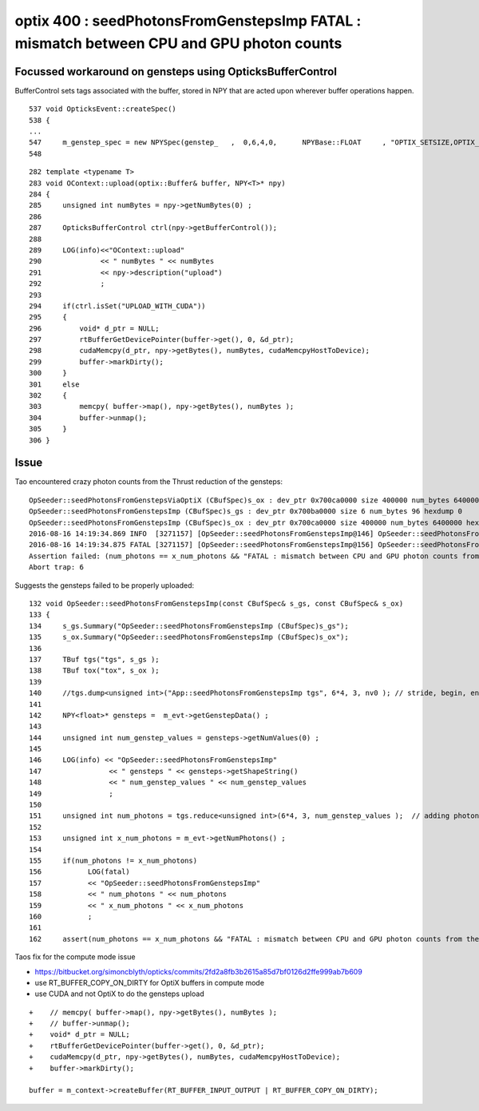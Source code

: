 
optix 400 : seedPhotonsFromGenstepsImp FATAL : mismatch between CPU and GPU photon counts
=============================================================================================


Focussed workaround on gensteps using OpticksBufferControl
-----------------------------------------------------------------

BufferControl sets tags associated with the buffer, stored in NPY
that are acted upon wherever buffer operations happen.

::

     537 void OpticksEvent::createSpec()
     538 {
     ... 
     547     m_genstep_spec = new NPYSpec(genstep_   ,  0,6,4,0,      NPYBase::FLOAT     , "OPTIX_SETSIZE,OPTIX_INPUT_ONLY,UPLOAD_WITH_CUDA,BUFFER_COPY_ON_DIRTY")  ;
     548 

::

    282 template <typename T>
    283 void OContext::upload(optix::Buffer& buffer, NPY<T>* npy)
    284 {
    285     unsigned int numBytes = npy->getNumBytes(0) ;
    286 
    287     OpticksBufferControl ctrl(npy->getBufferControl());
    288 
    289     LOG(info)<<"OContext::upload"
    290              << " numBytes " << numBytes
    291              << npy->description("upload")
    292              ;
    293 
    294     if(ctrl.isSet("UPLOAD_WITH_CUDA"))
    295     {
    296         void* d_ptr = NULL;
    297         rtBufferGetDevicePointer(buffer->get(), 0, &d_ptr);
    298         cudaMemcpy(d_ptr, npy->getBytes(), numBytes, cudaMemcpyHostToDevice);
    299         buffer->markDirty();
    300     }
    301     else
    302     {
    303         memcpy( buffer->map(), npy->getBytes(), numBytes );
    304         buffer->unmap();
    305     }
    306 }




Issue
--------



Tao encountered crazy photon counts from the Thrust reduction of the gensteps::


    OpSeeder::seedPhotonsFromGenstepsViaOptiX (CBufSpec)s_ox : dev_ptr 0x700ca0000 size 400000 num_bytes 6400000 hexdump 0 
    OpSeeder::seedPhotonsFromGenstepsImp (CBufSpec)s_gs : dev_ptr 0x700ba0000 size 6 num_bytes 96 hexdump 0 
    OpSeeder::seedPhotonsFromGenstepsImp (CBufSpec)s_ox : dev_ptr 0x700ca0000 size 400000 num_bytes 6400000 hexdump 0 
    2016-08-16 14:19:34.869 INFO  [3271157] [OpSeeder::seedPhotonsFromGenstepsImp@146] OpSeeder::seedPhotonsFromGenstepsImp gensteps 1,6,4 num_genstep_values 24
    2016-08-16 14:19:34.875 FATAL [3271157] [OpSeeder::seedPhotonsFromGenstepsImp@156] OpSeeder::seedPhotonsFromGenstepsImp num_photons 4294967295 x_num_photons 100000
    Assertion failed: (num_photons == x_num_photons && "FATAL : mismatch between CPU and GPU photon counts from the gensteps"), function seedPhotonsFromGenstepsImp, file /Users/blyth/opticks/opticksop/OpSeeder.cc, line 162.
    Abort trap: 6


Suggests the gensteps failed to be properly uploaded::

    132 void OpSeeder::seedPhotonsFromGenstepsImp(const CBufSpec& s_gs, const CBufSpec& s_ox)
    133 {
    134     s_gs.Summary("OpSeeder::seedPhotonsFromGenstepsImp (CBufSpec)s_gs");
    135     s_ox.Summary("OpSeeder::seedPhotonsFromGenstepsImp (CBufSpec)s_ox");
    136 
    137     TBuf tgs("tgs", s_gs );
    138     TBuf tox("tox", s_ox );
    139    
    140     //tgs.dump<unsigned int>("App::seedPhotonsFromGenstepsImp tgs", 6*4, 3, nv0 ); // stride, begin, end 
    141 
    142     NPY<float>* gensteps =  m_evt->getGenstepData() ;
    143 
    144     unsigned int num_genstep_values = gensteps->getNumValues(0) ;
    145 
    146     LOG(info) << "OpSeeder::seedPhotonsFromGenstepsImp"
    147                << " gensteps " << gensteps->getShapeString()
    148                << " num_genstep_values " << num_genstep_values
    149                ;
    150 
    151     unsigned int num_photons = tgs.reduce<unsigned int>(6*4, 3, num_genstep_values );  // adding photon counts for each genstep 
    152 
    153     unsigned int x_num_photons = m_evt->getNumPhotons() ;
    154 
    155     if(num_photons != x_num_photons)
    156           LOG(fatal)
    157           << "OpSeeder::seedPhotonsFromGenstepsImp"
    158           << " num_photons " << num_photons
    159           << " x_num_photons " << x_num_photons
    160           ;
    161 
    162     assert(num_photons == x_num_photons && "FATAL : mismatch between CPU and GPU photon counts from the gensteps") ;



Taos fix for the compute mode issue 

* https://bitbucket.org/simoncblyth/opticks/commits/2fd2a8fb3b2615a85d7bf0126d2ffe999ab7b609
* use RT_BUFFER_COPY_ON_DIRTY for OptiX buffers in compute mode
* use CUDA and not OptiX to do the gensteps upload

::

    +    // memcpy( buffer->map(), npy->getBytes(), numBytes );
    +    // buffer->unmap(); 
    +    void* d_ptr = NULL;
    +    rtBufferGetDevicePointer(buffer->get(), 0, &d_ptr);
    +    cudaMemcpy(d_ptr, npy->getBytes(), numBytes, cudaMemcpyHostToDevice);
    +    buffer->markDirty();

    buffer = m_context->createBuffer(RT_BUFFER_INPUT_OUTPUT | RT_BUFFER_COPY_ON_DIRTY);







